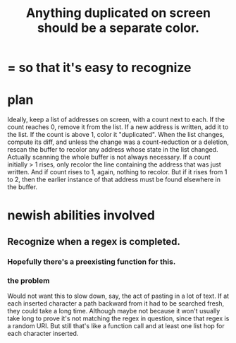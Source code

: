 :PROPERTIES:
:ID:       f2e39601-d7a2-46e1-b18f-a1287aa94262
:END:
#+title: Anything duplicated on screen should be a separate color.
* = so that it's easy to recognize
* plan
  Ideally, keep a list of addresses on screen, with a count next to each. If the count reaches 0, remove it from the list. If a new address is written, add it to the list. If the count is above 1, color it "duplicated".
  When the list changes, compute its diff, and unless the change was a count-reduction or a deletion, rescan the buffer to recolor any address whose state in the list changed. Actually scanning the whole buffer is not always necessary. If a count initially > 1 rises, only recolor the line containing the address that was just written. And if count rises to 1, again, nothing to recolor. But if it rises from 1 to 2, then the earlier instance of that address must be found elsewhere in the buffer.
* newish abilities involved
** Recognize when a regex is completed.
*** Hopefully there's a preexisting function for this.
*** the problem
    Would not want this to slow down, say, the act of pasting in a lot of text. If at each inserted character a path backward from it had to be searched fresh, they could take a long time. Although maybe not because it won't usually take long to prove it's not matching the regex in question, since that regex is a random URI. But still that's like a function call and at least one list hop for each character inserted.
